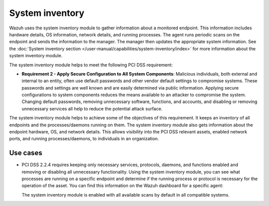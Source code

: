 .. Copyright (C) 2015, Wazuh, Inc.

.. meta::
  :description: Learn more about how to use Wazuh log collection and analysis capabilities to meet the following PCI DSS controls. 
  
System inventory
================

Wazuh  uses the system inventory module to gather information about a monitored endpoint. This information includes hardware details, OS information, network details, and running processes. The agent runs periodic scans on the endpoint and sends the information to the manager. The manager then updates the appropriate system information. See the :doc:`System inventory section </user-manual/capabilities/system-inventory/index>` for more information about the system inventory module.

The system inventory module helps to meet the following PCI DSS requirement:

-  **Requirement 2 - Apply Secure Configuration to All System Components**: Malicious individuals, both external and internal to an entity, often use default passwords and other vendor default settings to compromise systems. These passwords and settings are well known and are easily determined via public information. Applying secure configurations to system components reduces the means available to an attacker to compromise the system. Changing default passwords, removing unnecessary software, functions, and accounts, and disabling or removing unnecessary services all help to reduce the potential attack surface. 

The system inventory module helps to achieve some of the objectives of this requirement. It keeps an inventory of all endpoints and the processes/daemons running on them. The system inventory module also gets information about the endpoint hardware, OS, and network details. This allows visibility into the PCI DSS relevant assets, enabled network ports, and running processes/daemons, to individuals in an organization.

Use cases
---------

-  PCI DSS 2.2.4 requires keeping only necessary services, protocols, daemons, and functions enabled and removing or disabling all unnecessary functionality. Using the system inventory module, you can see what processes are running on a specific endpoint and determine if the running process or protocol is necessary for the operation of the asset. You can find this information on the Wazuh dashboard for a specific agent:

   .. thumbnail:: ../images/pci/processes-are-running-on-a-specific-endpoint-01.png
      :title: Processes running on a specific endpoint 
      :align: center
      :width: 80%

   .. thumbnail:: ../images/pci/processes-are-running-on-a-specific-endpoint-02.png
      :title: Processes running on a specific endpoint 
      :align: center
      :width: 80%

   .. thumbnail:: ../images/pci/processes-are-running-on-a-specific-endpoint-03.png
      :title: Processes running on a specific endpoint 
      :align: center
      :width: 80%

   The system inventory module is enabled with all available scans by default in all compatible systems.
